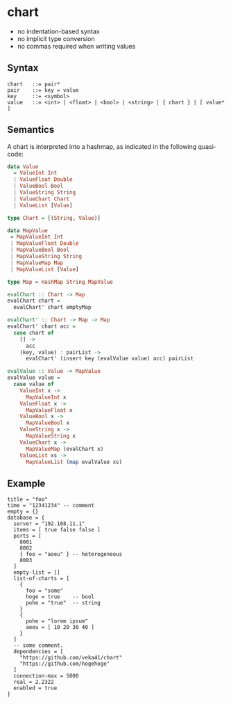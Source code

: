 * chart

- no indentation-based syntax
- no implicit type conversion
- no commas required when writing values

** Syntax
#+begin_src text
chart   ::= pair*
pair    ::= key = value
key     ::= <symbol>
value   ::= <int> | <float> | <bool> | <string> | { chart } | [ value* ]
#+end_src

** Semantics
A chart is interpreted into a hashmap, as indicated in the following quasi-code:
#+begin_src haskell
data Value
  = ValueInt Int
  | ValueFloat Double
  | ValueBool Bool
  | ValueString String
  | ValueChart Chart
  | ValueList [Value]

type Chart = [(String, Value)]

data MapValue
 = MapValueInt Int
 | MapValueFloat Double
 | MapValueBool Bool
 | MapValueString String
 | MapValueMap Map
 | MapValueList [Value]

type Map = HashMap String MapValue

evalChart :: Chart -> Map
evalChart chart =
  evalChart' chart emptyMap

evalChart' :: Chart -> Map -> Map
evalChart' chart acc =
  case chart of
    [] ->
      acc
    (key, value) : pairList ->
      evalChart' (insert key (evalValue value) acc) pairList

evalValue :: Value -> MapValue
evalValue value =
  case value of
    ValueInt x ->
      MapValueInt x
    ValueFloat x ->
      MapValueFloat x
    ValueBool x ->
      MapValueBool x
    ValueString x ->
      MapValueString x
    ValueChart x ->
      MapValueMap (evalChart x)
    ValueList xs ->
      MapValueList (map evalValue xs)
#+end_src

** Example
#+begin_src chart
title = "foo"
time = "12341234" -- comment
empty = {}
database = {
  server = "192.168.11.1"
  items = [ true false false ]
  ports = [
    8001
    8002
    { foo = "aoeu" } -- heterogeneous
    8003
  ]
  empty-list = []
  list-of-charts = [
    {
      foo = "some"
      hoge = true    -- bool
      pohe = "true"  -- string
    }
    {
      pohe = "lorem ipsum"
      aoeu = [ 10 20 30 40 ]
    }
  ]
  -- some comment.
  dependencies = [
    "https://github.com/veka41/chart"
    "https://github.com/hogehoge"
  ]
  connection-max = 5000
  real = 2.2322
  enabled = true
}
#+end_src
